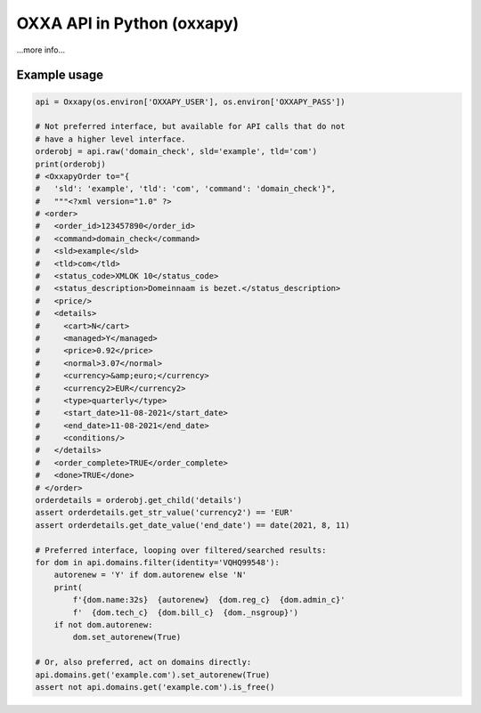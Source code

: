 OXXA API in Python (oxxapy)
===========================

...more info...

Example usage
-------------

.. code-block:: python

    api = Oxxapy(os.environ['OXXAPY_USER'], os.environ['OXXAPY_PASS'])

    # Not preferred interface, but available for API calls that do not
    # have a higher level interface.
    orderobj = api.raw('domain_check', sld='example', tld='com')
    print(orderobj)
    # <OxxapyOrder to="{
    #   'sld': 'example', 'tld': 'com', 'command': 'domain_check'}",
    #   """<?xml version="1.0" ?>
    # <order>
    #   <order_id>123457890</order_id>
    #   <command>domain_check</command>
    #   <sld>example</sld>
    #   <tld>com</tld>
    #   <status_code>XMLOK 10</status_code>
    #   <status_description>Domeinnaam is bezet.</status_description>
    #   <price/>
    #   <details>
    #     <cart>N</cart>
    #     <managed>Y</managed>
    #     <price>0.92</price>
    #     <normal>3.07</normal>
    #     <currency>&amp;euro;</currency>
    #     <currency2>EUR</currency2>
    #     <type>quarterly</type>
    #     <start_date>11-08-2021</start_date>
    #     <end_date>11-08-2021</end_date>
    #     <conditions/>
    #   </details>
    #   <order_complete>TRUE</order_complete>
    #   <done>TRUE</done>
    # </order>
    orderdetails = orderobj.get_child('details')
    assert orderdetails.get_str_value('currency2') == 'EUR'
    assert orderdetails.get_date_value('end_date') == date(2021, 8, 11)

    # Preferred interface, looping over filtered/searched results:
    for dom in api.domains.filter(identity='VQHQ99548'):
        autorenew = 'Y' if dom.autorenew else 'N'
        print(
            f'{dom.name:32s}  {autorenew}  {dom.reg_c}  {dom.admin_c}'
            f'  {dom.tech_c}  {dom.bill_c}  {dom._nsgroup}')
        if not dom.autorenew:
            dom.set_autorenew(True)

    # Or, also preferred, act on domains directly:
    api.domains.get('example.com').set_autorenew(True)
    assert not api.domains.get('example.com').is_free()
